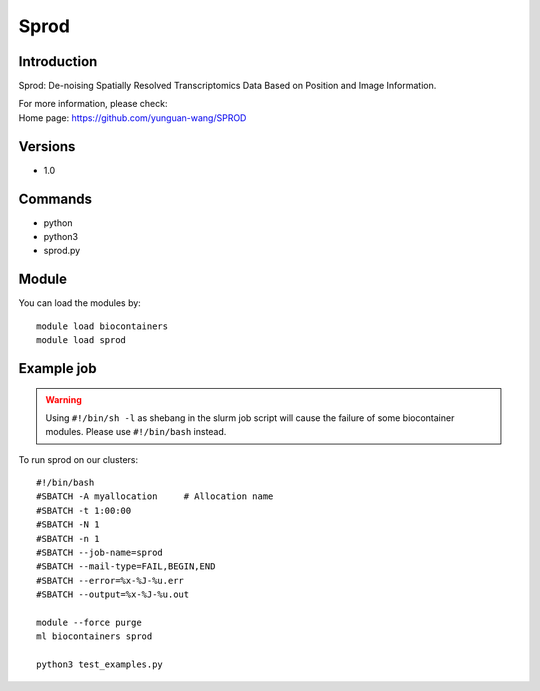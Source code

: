 .. _backbone-label:

Sprod
==============================

Introduction
~~~~~~~~
Sprod: De-noising Spatially Resolved Transcriptomics Data Based on Position and Image Information.


| For more information, please check:
| Home page: https://github.com/yunguan-wang/SPROD

Versions
~~~~~~~~
- 1.0

Commands
~~~~~~~
- python
- python3
- sprod.py

Module
~~~~~~~~
You can load the modules by::

    module load biocontainers
    module load sprod

Example job
~~~~~
.. warning::
    Using ``#!/bin/sh -l`` as shebang in the slurm job script will cause the failure of some biocontainer modules. Please use ``#!/bin/bash`` instead.

To run sprod on our clusters::

    #!/bin/bash
    #SBATCH -A myallocation     # Allocation name
    #SBATCH -t 1:00:00
    #SBATCH -N 1
    #SBATCH -n 1
    #SBATCH --job-name=sprod
    #SBATCH --mail-type=FAIL,BEGIN,END
    #SBATCH --error=%x-%J-%u.err
    #SBATCH --output=%x-%J-%u.out

    module --force purge
    ml biocontainers sprod
 
    python3 test_examples.py
